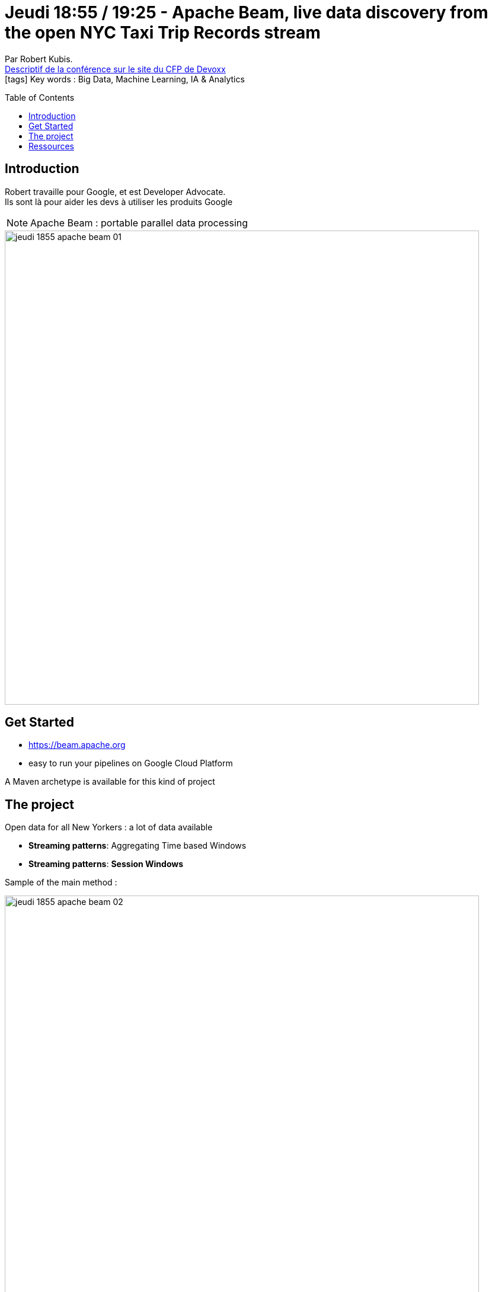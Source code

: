 = Jeudi 18:55 / 19:25 - Apache Beam, live data discovery from the open NYC Taxi Trip Records stream
:toc:
:toclevels: 3
:toc-placement: preamble
:lb: pass:[<br> +]
:imagesdir: ../images
:icons: font
:source-highlighter: highlightjs

Par Robert Kubis. +
https://cfp.devoxx.fr/2017/talk/SCA-4407/Apache_Beam,_live_data_discovery_from_the_open_NYC_Taxi_Trip_Records_stream[Descriptif de la conférence sur le site du CFP de Devoxx] +
icon:tags[] Key words : Big Data, Machine Learning, IA & Analytics

// ifdef::env-github[]
// https://www.youtube.com/watch?v=XXXXXX[vidéo de la présentation sur YouTube]
// endif::[]
// ifdef::env-browser[]
// video::XXXXXX[youtube, width=640, height=480]
// endif::[]


== Introduction

Robert travaille pour Google, et est Developer Advocate. +
Ils sont là pour aider les devs à utiliser les produits Google

NOTE: Apache Beam : portable parallel data processing 

image::jeudi_1855_apache-beam_01.jpg[width="800"]

== Get Started

* https://beam.apache.org
* easy to run your pipelines on Google Cloud Platform

A Maven archetype is available for this kind of project

== The project

Open data for all New Yorkers : a lot of data available

* *Streaming patterns*: Aggregating Time based Windows
* *Streaming patterns*: *Session Windows*

Sample of the main method :

image::jeudi_1855_apache-beam_02.jpg[width="800"]

Apache Beam : interface between the runner and how you write your processing pipeline

== Ressources

* @hostirosti
* github.com/hostiroti
* https://bigquery.cloud.google.com/table/nyc-tlc:yellow.trips
* un repo GitHub existe pour le projet
* https://googlecodelabs.github.io/cloudl-dataflow-nyx-taxi-tycoon/
